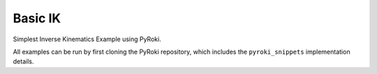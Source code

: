 .. Comment: this file is automatically generated by `update_example_docs.py`.
   It should not be modified manually.

Basic IK
==========================================


Simplest Inverse Kinematics Example using PyRoki.

All examples can be run by first cloning the PyRoki repository, which includes the ``pyroki_snippets`` implementation details.



.. code-block:: python
        :linenos:


        import time

        import numpy as np
        import pyroki as pk
        import viser
        from robot_descriptions.loaders.yourdfpy import load_robot_description
        from viser.extras import ViserUrdf

        import pyroki_snippets as pks


        def main():
            """Main function for basic IK."""

            urdf = load_robot_description("panda_description")
            target_link_name = "panda_hand"

            # Create robot.
            robot = pk.Robot.from_urdf(urdf)

            # Set up visualizer.
            server = viser.ViserServer()
            server.scene.add_grid("/ground", width=2, height=2)
            urdf_vis = ViserUrdf(server, urdf, root_node_name="/base")

            # Create interactive controller with initial position.
            ik_target = server.scene.add_transform_controls(
                "/ik_target", scale=0.2, position=(0.61, 0.0, 0.56), wxyz=(0, 0, 1, 0)
            )
            timing_handle = server.gui.add_number("Elapsed (ms)", 0.001, disabled=True)

            while True:
                # Solve IK.
                start_time = time.time()
                solution = pks.solve_ik(
                    robot=robot,
                    target_link_name=target_link_name,
                    target_position=np.array(ik_target.position),
                    target_wxyz=np.array(ik_target.wxyz),
                )

                # Update timing handle.
                elapsed_time = time.time() - start_time
                timing_handle.value = 0.99 * timing_handle.value + 0.01 * (elapsed_time * 1000)

                # Update visualizer.
                urdf_vis.update_cfg(solution)


        if __name__ == "__main__":
            main()
